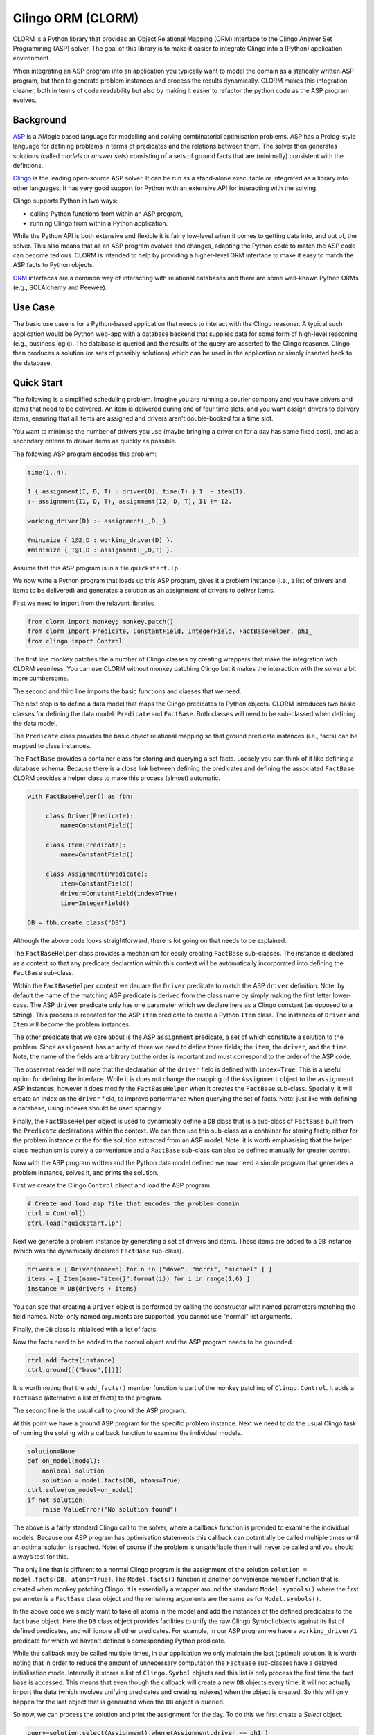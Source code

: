 Clingo ORM (CLORM)
==================

CLORM is a Python library that provides an Object Relational Mapping (ORM)
interface to the Clingo Answer Set Programming (ASP) solver. The goal of this
library is to make it easier to integrate Clingo into a (Python) application
environment.

When integrating an ASP program into an application you typically want to model
the domain as a statically written ASP program, but then to generate problem
instances and process the results dynamically. CLORM makes this integration
cleaner, both in terms of code readability but also by making it easier to
refactor the python code as the ASP program evolves.

Background
----------

`ASP <https://en.wikipedia.org/wiki/Answer_set_programming>`_ is a AI/logic
based language for modelling and solving combinatorial optimisation
problems. ASP has a Prolog-style language for defining problems in terms of
predicates and the relations between them. The solver then generates solutions
(called *models* or *answer sets*) consisting of a sets of ground facts that are
(minimally) consistent with the defintions.

`Clingo <https://potassco.org>`_ is the leading open-source ASP solver. It can
be run as a stand-alone executable or integrated as a library into other
languages. It has very good support for Python with an extensive API for
interacting with the solving.

Clingo supports Python in two ways:

* calling Python functions from within an ASP program,
* running Clingo from within a Python application.

While the Python API is both extensive and flexible it is fairly low-level when
it comes to getting data into, and out of, the solver. This also means that as
an ASP program evolves and changes, adapting the Python code to match the ASP
code can become tedious. CLORM is intended to help by providing a higher-level
ORM interface to make it easy to match the ASP facts to Python objects.

`ORM <https://en.wikipedia.org/wiki/Object-relational_mapping>`_ interfaces are
a common way of interacting with relational databases and there are some
well-known Python ORMs (e.g., SQLAlchemy and Peewee).

Use Case
--------

The basic use case is for a Python-based application that needs to interact with
the Clingo reasoner. A typical such application would be Python web-app with a
database backend that supplies data for some form of high-level reasoning (e.g.,
business logic). The database is queried and the results of the query are
asserted to the Clingo reasoner. Clingo then produces a solution (or sets of
possibly solutions) which can be used in the application or simply inserted back
to the database.

Quick Start
-----------

The following is a simplified scheduling problem. Imagine you are running a
courier company and you have drivers and items that need to be delivered. An
item is delivered during one of four time slots, and you want assign drivers to
delivery items, ensuring that all items are assigned and drivers aren't
double-booked for a time slot.

You want to minimise the number of drivers you use (maybe bringing a driver on
for a day has some fixed cost), and as a secondary criteria to deliver items as
quickly as possible.

The following ASP program encodes this problem:

.. code-block:: prolog

   time(1..4).

   1 { assignment(I, D, T) : driver(D), time(T) } 1 :- item(I).
   :- assignment(I1, D, T), assignment(I2, D, T), I1 != I2.

   working_driver(D) :- assignment(_,D,_).

   #minimize { 1@2,D : working_driver(D) }.
   #minimize { T@1,D : assignment(_,D,T) }.


Assume that this ASP program is in a file ``quickstart.lp``.

We now write a Python program that loads up this ASP program, gives it a
problem instance (i.e., a list of drivers and items to be delivered) and
generates a solution as an assignment of drivers to deliver items.

First we need to import from the relavant libraries

.. code-block:: python


   from clorm import monkey; monkey.patch()
   from clorm import Predicate, ConstantField, IntegerField, FactBaseHelper, ph1_
   from clingo import Control

The first line monkey patches the a number of Clingo classes by creating
wrappers that make the integration with CLORM seemless. You can use CLORM
without monkey patching Clingo but it makes the interaction with the solver a
bit more cumbersome.

The second and third line imports the basic functions and classes that we need.

The next step is to define a data model that maps the Clingo predicates to
Python objects. CLORM introduces two basic classes for defining the data model:
``Predicate`` and ``FactBase``. Both classes will need to be sub-classed when
defining the data model.

The ``Predicate`` class provides the basic object relational mapping so that
ground predicate instances (i.e., facts) can be mapped to class instances.

The ``FactBase`` provides a container class for storing and querying a set
facts. Loosely you can think of it like defining a database schema. Because
there is a close link between defining the predicates and defining the
associated ``FactBase`` CLORM provides a helper class to make this process
(almost) automatic.

.. code-block:: python

   with FactBaseHelper() as fbh:

	class Driver(Predicate):
            name=ConstantField()

	class Item(Predicate):
	    name=ConstantField()

	class Assignment(Predicate):
	    item=ConstantField()
	    driver=ConstantField(index=True)
	    time=IntegerField()

   DB = fbh.create_class("DB")

Although the above code looks straightforward, there is lot going on that needs
to be explained.

The ``FactBaseHelper`` class provides a mechanism for easily creating
``FactBase`` sub-classes. The instance is declared as a context so that any
predicate declaration within this context will be automatically incorporated
into defining the ``FactBase`` sub-class.

Within the ``FactBaseHelper`` context we declare the ``Driver`` predicate to
match the ASP ``driver`` definition. Note: by default the name of the matching
ASP predicate is derived from the class name by simply making the first letter
lower-case. The ASP ``driver`` predicate only has one parameter which we declare
here as a Clingo constant (as opposed to a String). This process is repeated for
the ASP ``item`` predicate to create a Python ``Item`` class. The instances of
``Driver`` and ``Item`` will become the problem instances.

The other predicate that we care about is the ASP ``assignment`` predicate, a
set of which constitute a solution to the problem. Since ``assignment`` has an
arity of three we need to define three fields; the ``item``, the ``driver``, and
the ``time``. Note, the name of the fields are arbitrary but the order is
important and must correspond to the order of the ASP code.

The observant reader will note that the declaration of the ``driver`` field is
defined with ``index=True``. This is a useful option for defining the
interface. While it is does not change the mapping of the ``Assignment`` object
to the ``assignment`` ASP instances, however it does modify the
``FactBaseHelper`` when it creates the ``FactBase`` sub-class. Specially, it
will create an index on the ``driver`` field, to improve performance when
querying the set of facts. Note: just like with defining a database, using
indexes should be used sparingly.

Finally, the ``FactBaseHelper`` object is used to dynamically define a ``DB``
class that is a sub-class of ``FactBase`` built from the ``Predicate``
declarations within the context. We can then use this sub-class as a container
for storing facts; either for the problem instance or the for the solution
extracted from an ASP model. Note: it is worth emphasising that the helper class
mechanism is purely a convenience and a ``FactBase`` sub-class can also be
defined manually for greater control.


Now with the ASP program written and the Python data model defined we now need a
simple program that generates a problem instance, solves it, and prints the
solution.

First we create the Clingo ``Control`` object and load the ASP program.

.. code-block:: python

    # Create and load asp file that encodes the problem domain
    ctrl = Control()
    ctrl.load("quickstart.lp")


Next we generate a problem instance by generating a set of drivers and
items. These items are added to a ``DB`` instance (which was the dynamically
declared ``FactBase`` sub-class).

.. code-block:: python

    drivers = [ Driver(name=n) for n in ["dave", "morri", "michael" ] ]
    items = [ Item(name="item{}".format(i)) for i in range(1,6) ]
    instance = DB(drivers + items)

You can see that creating a ``Driver`` object is performed by calling the
constructor with named parameters matching the field names. Note: only named
arguments are supported, you cannot use "normal" list arguments.

Finally, the ``DB`` class is initialised with a list of facts.

Now the facts need to be added to the control object and the ASP program needs
to be grounded.

.. code-block:: python

    ctrl.add_facts(instance)
    ctrl.ground([("base",[])])

It is worth noting that the ``add_facts()`` member function is part of the monkey
patching of ``Clingo.Control``. It adds a ``FactBase`` (alternative a list of
facts) to the program.

The second line is the usual call to ground the ASP program.

At this point we have a ground ASP program for the specific problem
instance. Next we need to do the usual Clingo task of running the solving with a
callback function to examine the individual models.

.. code-block:: python

    solution=None
    def on_model(model):
        nonlocal solution
        solution = model.facts(DB, atoms=True)
    ctrl.solve(on_model=on_model)
    if not solution:
        raise ValueError("No solution found")


The above is a fairly standard Clingo call to the solver, where a callback
function is provided to examine the individual models. Because our ASP program
has optimisation statements this callback can potentially be called multiple
times until an optimal solution is reached. Note: of course if the problem is
unsatisfiable then it will never be called and you should always test for this.

The only line that is different to a normal Clingo program is the assignment of
the solution ``solution = model.facts(DB, atoms=True)``. The ``Model.facts()``
function is another convenience member function that is created when monkey
patching Clingo. It is essentially a wrapper around the standard
``Model.symbols()`` where the first parameter is a ``FactBase`` class object and
the remaining arguments are the same as for ``Model.symbols()``.

In the above code we simply want to take all atoms in the model and add the
instances of the defined predicates to the fact base object. Here the ``DB``
class object provides facilities to unify the raw Clingo.Symbol objects against
its list of defined predicates, and will ignore all other predicates. For
example, in our ASP program we have a ``working_driver/1`` predicate for which
we haven't defined a corresponding Python predicate.

While the callback may be called multiple times, in our application we only
maintain the last (optimal) solution. It is worth noting that in order to reduce
the amount of unnecessary computation the ``FactBase`` sub-classes have a
delayed initialisation mode. Internally it stores a list of ``Clingo.Symbol``
objects and this list is only process the first time the fact base is
accessed. This means that even though the callback will create a new ``DB``
objects every time, it will not actually import the data (which involves
unifying predicates and creating indexes) when the object is created. So this
will only happen for the last object that is generated when the ``DB`` object is
queried.

So now, we can process the solution and print the assignment for the day. To do
this we first create a `Select` object.

.. code-block:: python

    query=solution.select(Assignment).where(Assignment.driver == ph1_)

The query can be viewed as a simplified version of a traditional database
`Select` statement. Here it creates a ``Select`` object over the ``Assignment``
predicates within the ``solution`` object. Note, ``query`` is not the result of
the query but rather the query object. This object still needs to be executed to
generate the results. Importantly, this means that a query object can be
reused. In fact the ``where`` clause here specifies that we want to match the
``driver`` field against a special placeholder object ``ph1_``. The value of
this object is only bound to an actual value when the query is executed.

We now want to execute the query for all the known drivers to report their
assignments.

.. code-block:: python

    for d in drivers:
        assignments = list(query.get(d.name))
        if not assignments:
            print("Driver {} is not working today".format(d.name))
        else:
            print("Driver {} must deliver: ".format(d.name))
            for a in assignments:
                print("\t Item {} at time {}".format(a.item, a.time))

The interesting piece of code here is the second line ``assignments =
list(query.get(d.name))``. The `get()`` call executes the query with the
driver's ``name`` field as the value to be matched against. Because it is the
first parameter it matches against the placeholder ``ph1_`` in the query
definition. Currently, CLORM support up to four placeholders.

The second interesting aspect of this call is that because of the ``index=True``
option in the defintion of ``Assignment.driver`` it means that this field is
indexed. Hence the query will be relatively efficient and not have to examine
every assignment in order to extract the ones for the given driver.

Finally, the need to wrap the ``get`` call in a ``list()`` object is simply
because ``get`` is implement as a python generator and doesn't simply return a
list.

This example is in the ``examples`` directory.

.. code-block:: bash

    $ cd examples
    $ python quickstart.py
    Driver dave must deliver:
             Item item5 at time 1
             Item item4 at time 2
    Driver morri must deliver:
             Item item1 at time 1
             Item item2 at time 2
             Item item3 at time 3
    Driver michael is not working today

This closes the loop; we now have a Python application that generates problem
instances which are easily grounded as part of a ASP program and the solution
processed. There are a number of other aspects to the CLORM API but hopefully
the above covers a fairly broad use case.

Development
-----------
* CLORM was developed using Python 3.7. Python 3.7 introduced the ``async``
  keyword which meant that the Clingo API had to change slightly to use
  ``_async``. Because of this the unit tests will fail on Python 3.6. However, I
  don't think there are any other Python 3.7 specific things and I will look at
  getting CLORM to work on earlier Python 3.X versions. Not sure if I'll worry
  about supporting Python 2.7.

TODO
----
* clean up the API - test whether clingo solving under assumptions requires
  external declarations. I don't think this would be possible (without declaring
  all possible inputs as ``external``s). However, if this is the case then it
  would be better to use this rather than having the ``add_facts()`` function.
* add Sphinx documentation
* add more examples

* add a library of resuable ASP integration components.
* add a debug library.

